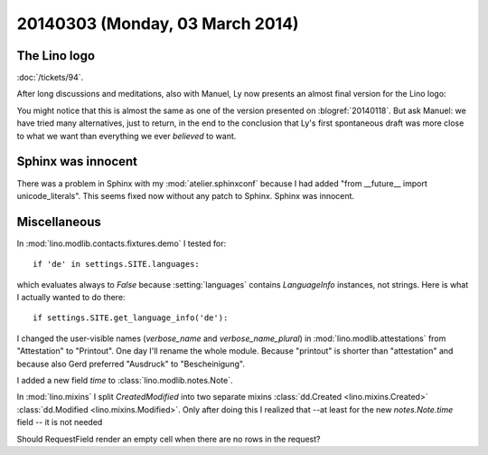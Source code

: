 ================================
20140303 (Monday, 03 March 2014)
================================


The Lino logo
-------------

:doc:`/tickets/94`.

After long discussions and meditations, also with Manuel, Ly now
presents an almost final version for the Lino logo:

.. image:: 0303.png
    :scale: 20%

You might notice that this is almost the same as one of the version
presented on :blogref:`20140118`. But ask Manuel: we have tried many
alternatives, just to return, in the end to the conclusion that Ly's
first spontaneous draft was more close to what we want than everything
we ever *believed* to want.

Sphinx was innocent
-------------------

There was a problem in Sphinx with my :mod:`atelier.sphinxconf`
because I had added "from __future__ import unicode_literals".  This
seems fixed now without any patch to Sphinx. Sphinx was innocent.



Miscellaneous
-------------

In :mod:`lino.modlib.contacts.fixtures.demo` I tested for::

  if 'de' in settings.SITE.languages:

which evaluates always to `False` because :setting:`languages`
contains `LanguageInfo` instances, not strings. Here is what I
actually wanted to do there::

  if settings.SITE.get_language_info('de'):




I changed the user-visible names (`verbose_name` and
`verbose_name_plural`) in :mod:`lino.modlib.attestations` from
"Attestation" to "Printout". One day I'll rename the whole
module. Because "printout" is shorter than "attestation" and because
also Gerd preferred "Ausdruck" to "Bescheinigung".

I added a new field `time` to :class:`lino.modlib.notes.Note`.

In :mod:`lino.mixins` I split `CreatedModified` into two separate
mixins :class:`dd.Created <lino.mixins.Created>` :class:`dd.Modified
<lino.mixins.Modified>`.  Only after doing this I realized that --at
least for the new `notes.Note.time` field -- it is not needed

Should RequestField render an empty cell when there are no rows in the
request?
